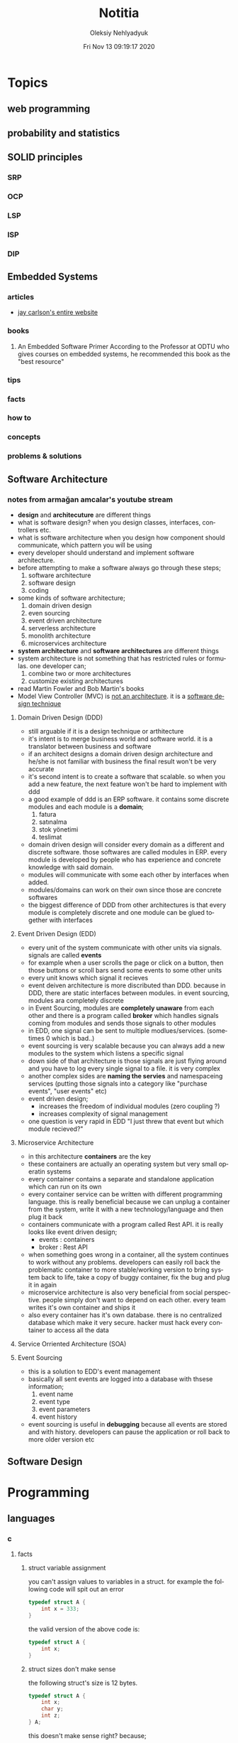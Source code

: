 #+TITLE: Notitia
#+AUTHOR: Oleksiy Nehlyadyuk
#+EMAIL: savolla@protonmail.com
#+DATE: Fri Nov 13 09:19:17 2020
#+LANGUAGE: en
#+STARTUP: overview
#+HUGO_BASE_DIR: ~/txt/blog/
#+HUGO_SECTION: en/posts

* Topics
** web programming
** probability and statistics
** SOLID principles
*** SRP
*** OCP
*** LSP
*** ISP
*** DIP
** Embedded Systems
*** articles
+ [[https://jaycarlson.net/][jay carlson's entire website]]
*** books
1. An Embedded Software Primer
   [[file:./images/screenshot-09.png]]
   According to the Professor at ODTU who gives courses on embedded systems, he recommended this book as the "best resource"

*** tips
*** facts
*** how to
*** concepts
*** problems & solutions
** Software Architecture
*** notes from armağan amcalar's youtube stream
+ *design* and *architecuture* are different things
+ what is software design?
  when you design classes, interfaces, controllers etc.
+ what is software architecture
  when you design how component should communicate, which pattern you will be using
+ every developer should understand and implement software architecture.
+ before attempting to make a software always go through these steps;
  1. software architecture
  2. software design
  3. coding
+ some kinds of software architecture;
  1. domain driven design
  2. even sourcing
  3. event driven architecture
  4. serverless architecture
  5. monolith architecture
  6. microservices architecture
+ *system architecture* and *software architectures* are different things
+ system architecture is not something that has restricted rules or formulas. one developer can;
  1. combine two or more architectures
  2. customize existing architectures
+ read Martin Fowler and Bob Martin's books
+ Model View Controller (MVC) is _not an architecture_. it is a _software design technique_
**** Domain Driven Design (DDD)
+ still arguable if it is a design technique or arthitecture
+ it's intent is to merge business world and software world. it is a translator between business and software
+ if an architect designs a domain driven design architecture and he/she is not familiar with business the final result won't be very accurate
+ it's second intent is to create a software that scalable. so when you add a new feature, the next feature won't be hard to implement with ddd
+ a good example of ddd is an ERP software. it contains some discrete modules and each module is a *domain*;
  1. fatura
  2. satınalma
  3. stok yönetimi
  4. teslimat
+ domain driven design will consider every domain as a different and discrete software. those softwares are called modules in ERP. every module is developed by people who has experience and concrete knowledge with said domain.
+ modules will communicate with some each other by interfaces when added.
+ modules/domains can work on their own since those are concrete softwares
+ the biggest difference of DDD from other architectures is that every module is completely discrete and one module can be glued together with interfaces
**** Event Driven Design (EDD)
+ every unit of the system communicate with other units via signals. signals are called *events*
+ for example when a user scrolls the page or click on a button, then those buttons or scroll bars send some events to some other units
+ every unit knows which signal it recieves
+ event deiven architecture is more discributed than DDD. because in DDD, there are static interfaces between modules. in event sourcing, modules ara completely discrete
+ in Event Sourcing, modules are *completely unaware* from each other and there is a program called *broker* which handles signals coming from modules and sends those signals to other modules
+ in EDD, one signal can be sent to multiple modlues/services. (sometimes 0 which is bad..)
+ event sourcing is very scalable because you can always add a new modules to the system which listens a specific signal
+ down side of that architecture is those signals are just flying around and you have to log every single signal to a file. it is very complex
+ another complex sides are *naming the servies* and namespaceing services (putting those signals into a category like "purchase events", "user events" etc)
+ event driven design;
  - increases the freedom of individual modules (zero coupling ?)
  - increases complexity of signal management
+ one question is very rapid in EDD "I just threw that event but which module recieved?"

**** Microservice Architecture
+ in this architecture *containers* are the key
+ these containers are actually an operating system but very small operatin systems
+ every container contains a separate and standalone application which can run on its own
+ every container service can be written with different programming language. this is really beneficial because we can unplug a container from the system, write it with a new technology/language and then plug it back
+ containers communicate with a program called Rest API. it is really looks like event driven design;
  - events : containers
  - broker : Rest API
+ when something goes wrong in a container, all the system continues to work without any problems. developers can easily roll back the problematic container to more stable/working version to bring system back to life, take a copy of buggy container, fix the bug and plug it in again
+ microservice architecture is also very beneficial from social perspective. people simply don't want to depend on each other. every team writes it's own container and ships it
+ also every container has it's own database. there is no centralized database which make it very secure. hacker must hack every container to access all the data
**** Service Orriented Architecture (SOA)
**** Event Sourcing
+ this is a solution to EDD's event management
+ basically all sent events are logged into a database with thsese information;
  1. event name
  2. event type
  3. event parameters
  4. event history
+ event sourcing is useful in *debugging* because all events are stored and with history. developers can pause the application or roll back to more older version etc
** Software Design

* Programming
** languages
*** c
**** facts
***** struct variable assignment
you can't assign values to variables in a struct. for example the following code will spit out an error
  #+begin_src c
typedef struct A {
    int x = 333;
}
  #+end_src
the valid version of the above code is:
  #+begin_src c
typedef struct A {
    int x;
}
  #+end_src
***** struct sizes don't make sense
the following struct's size is 12 bytes.
#+begin_src c
typedef struct A {
    int x;
    char y;
    int z;
} A;
#+end_src
this doesn't make sense right? because;
- int x  : 4 bytes
- char y : 1 byte
- int z  : 4 bytes
it must be 9 bytes.. but in fact, compilers make padding operations to keep the memory layout stable. for example after defining variable x which occupies 4 bytes, compiler occupies 1 byte for variable y and right after that does 3 bytes padding! now our memory layout becomes stable ($$2^n$$). then it occupies 4 more bytes for variable z which is 4 bytes. and sizeof operator returns 12

consider the following example of code, where we define one more *char* variable after y;
#+begin_src c
typedef struct A {
    int x;
    char y;
    char k; // new char
    // 2 bytes padding
    int z;
} A;
#+end_src
=sizeof()= operator returns 12 again. because this time compiler adds 2 more bytes padding right after 'k' variable. now it makes sense

**** concept
**** how to
***** define a struct
#+begin_src c
typedef struct A{
    int a;
    char c;
} A;
#+end_src
**** problems & solutions
*** perl
**** facts
+ perl's extension is *.pl*
+ perl is more useful than shell scripting because it is compatible with other shells
+ perl is very powerfull when it comes to *Regex*
+ perl is used for;
  1. linux sysasmin
  2. network programming
  3. database handling
  4. email handling
  5. web development
+ perl competes with python
+ perl is more secure than shell
+ every expression must end with a semicolon ';'

**** concepts
***** shebang
this must be on the first line of every perl script
#+begin_src perl
#!/usr/bin/perl
#+end_src
**** how to
***** run perl program
1. open up a file
   #+begin_src sh
emacs program.pl
   #+end_src
2. write some code
   #+begin_src perl
#!/usr/bin/perl
print("what's your name?");
$name = <STDIN>;
print("hello $name");
   #+end_src

*** python
**** facts
+ sınıf metodları hiç parametre almasa bile, içinde mutlaka *self* parametresi barındırmalıdır. örnek: [[sınıf oluşturmak]]
+ python'da bir sınıf oluştururken __init__ metodu kullanmak zorunda değiliz.
+ python'da kalıtım almak için sadece sınıf tanımlamasında, sınıf isminin yanına, parantez içine super classın adını yazmak yeterlidir. örnek: [[python'da inheritance]]
+ kalıtım almış bir sınıfın base sınıfınından method çağırmak için *super* keywordü kullanılır. örnek: [[base class'a ulaşmak]]
+ private değişken tanımlamak için, değişkenin başına iki kere '_' koymamız gerekir. örnek: [[private değişken oluşturmak]]
**** consepts
***** __init__
python classları için kullanılan *constructor*. diğer çoğu dilde genelde sınıfın adı kullanılır init yerine ama python'da bu şekilde. örnek: [[sınıf oluşturmak]]
***** self
C++'daki *this*'in aynısı. bunun özel bi olayı var, sınıf oluştururken kesinlikle her methodun içine parametre olarak verilmelidir. örnek : [[sınıf oluşturmak]]
***** format string
normalde print fonksiyonu içine yazdığımız string'e dışardan bir değişken eklemeye kalktığımızda, stringi ve değişkenleri + ile toplamamız vs gerekir. bunun yerine format string kullanılır. örnek: [[format string oluşturma]]
***** pipenv
kesinlikle virtualenv'den daha kullanışlı bir pakettir. bununla sanal ortam oluşturmak için [[virtual environment oluşturmak][şuna]] bak
**** builtin function
***** type()
- *işlev*: bir objenin sınıfını döndürür
- *params*: objenin kendisi
- *kullanım*: [[pt1]]
**** howto
***** bir objenin sınıfını nasıl döndürürüz | <<pt1>>
#+BEGIN_SRC python :results output
msg = "hello"
print(type(msg))
#+END_SRC

#+RESULTS:
: <class 'str'>
***** sınıf oluşturmak
#+BEGIN_SRC python :results output
class Dog:
# constructor
def __init__(self): # self must be here
    print("New Dog is created")

def bark(self):
    print("BARK!")

d = Dog() # instantiation
d.bark() # bark the dog
#+END_SRC

#+RESULTS:
: New Dog is created
: BARK!

***** class property'si oluşturma ve erişme
#+BEGIN_SRC python :results output
class Dog:
# class properties
name = ""
age = 0

# constructor
def __init__(self, dog_name):
    self.name = dog_name # set name property

d = Dog("Ares")
print(d.name)
#+END_SRC

#+RESULTS:
: Ares
***** format string oluşturma
normal print fonksiyonunun içine, tıknaktan önce bir *f* karakteri eklenir

#+BEGIN_SRC python :results output
name = "savolla"
age = 28
print(f"Hi! My name is {name} and I'm {age} years old")
#+END_SRC

#+RESULTS:
: Hi! My name is savolla and I'm 28 years old
***** python'da inheritance
#+BEGIN_SRC python :results output
class Mammal:
pass

class Human(Mammal):
pass

class Dog(Mammal):
pass
#+END_SRC

***** base class'a ulaşmak
#+BEGIN_SRC python :results output
class Mammal:
age = 12;

class Human(Mammal):
def someMethod(self):
    print(super().age)

h = Human()
h.someMethod()
#+END_SRC

#+RESULTS:
: 12
***** private değişken oluşturmak
#+BEGIN_SRC python :results output
class A:
public_var = 11
__private_var = 43

m = A()
print(m.public_var) # this will be printed
print(m.__private_var) # this won't
#+END_SRC

#+RESULTS:
: 11
: 43
***** virtual environment oluşturmak
1. önce *pipenv* paketi kurulur
#+BEGIN_SRC sh
sudo pip install pipenv
#+END_SRC
2. proje klasörü oluşturulup oraya girilir ve şu komut yazılır
#+BEGIN_SRC sh
pipenv shell
#+END_SRC
bu komuttan sonra, klasör adı ile bir ortam oluşacaktır. terminalin solunda projenin adı görünecek ve bu dizince bir Pipfile oluşacaktır. onu elleme lazım o.
3. istenen python paketleri kurulur. sanal dizinde olduğundan emin ol
#+BEGIN_SRC sh
sudo pipenv install django==3.0.1
#+END_SRC
artık ne kuruluyorsa bu klasöre kurulacak ve sistemden tamamen izole bir şekilde çalışacaktır
4. paket silme
#+BEGIN_SRC sh
sudo pipenv uninstall django==3.0.1
#+END_SRC
5. ortamdan çıkmak istersen
#+BEGIN_SRC sh
exit
#+END_SRC
***** pipenv ile requirements.txt'den dependency'leri kurmak
bazen bir projenin düzgün çalışması için *requirements.txt* dosyasıyla beraber gelir
#+BEGIN_SRC sh
pipenv install -r ./requirements.txt
#+END_SRC
***** +scrape web with python+
****** create a python environment
1. install *pypenv* for easily creating /healthy/ python environments
   #+begin_src sh
sudo pip install pipenv
   #+end_src
2. create your project directory (web-scraper in this example)
   #+begin_src sh
mkdir web-scraper && cd web-scraper
   #+end_src
3. create and start the enviroment
   #+begin_src sh
pipenv shell
   #+end_src
   after this command a new file called =Pipfile= will be created. don't mess with it yet
****** install dependencies
1. install *bs4* module for /html parsing/
   #+begin_src sh
sudo pipenv install bs4
   #+end_src
2. install *requests* for taking html code from websites
   #+begin_src sh
sudo pipenv install requests
   #+end_src
3. install *fake-useragent* to avoid captchas
   #+begin_src sh
sudo pipenv install fake-useragent
   #+end_src
****** import modules

1. create a python file and open it with your favorite text editor
   #+begin_src sh
touch web-scrapping-application.py
emacs web-scrapping-application.py
   #+end_src

2. add the following to your file
   #+begin_src python
from urllib.request import urlopen as req
from bs4 import BeautifulSoup as soup
from fake_useragent import UserAgent

   #+end_src
3. execute the file
   #+begin_src sh
python web-scrapping-application.py
   #+end_src

if you don't get any import errors, then it means that modules are installed and you're ready to go.

****** retrieve the web page

1. add the *url* of the site that your want to scrape.
    #+begin_src py
url = "https://github.com/savolla"
    #+end_src

2. get the html content from the internet. this might take a while depending on your internet connection and size of the page
   #+begin_src py
webpage = req(url)
   #+end_src

3. assign html content to a variable
   #+begin_src py
page_html = req.read()
   #+end_src

4. close the connection
   #+begin_src py
req.close()
   #+end_src

5. make the html code manageble
   #+begin_src py
page_html = soup(page_html, "html.parser")
   #+end_src

****** extract content from html
1. go to your browser and find the section you want to scrape
2. right click on this section and select "inspect element"
3. find the elements you want to scrape. (div, span, a..)
4. crop your html content

   #+begin_src python
container = page_html.find_all("div", {"class":"div-class-name"})
   #+end_src
   container is a list of divs now. every element in this list is a class of =div-class-name=

5. check how many items container have
***** delete the elements from a list
#+begin_src python :results output
x = [1,2,3,4]
x.remove(x[0]) # remove the first element
print(x)
#+end_src

#+RESULTS:
: [2, 3, 4]

***** change list elements
this example changes all 2's to 0
#+begin_src python
a=[1,2,1,2,1,2]
a = [0 if x==2 else x for x in a]
#+end_src
***** convert list to string
=WARNING= list items must be type of string
#+begin_src python
x = ['h', 'e', 'l', 'l', 'o']
x = ''.join(x)
#+end_src

**** problems & solutions
**** modules
***** matplotlib
****** facts
+ matplotlib, veri grafiği çizdirme kütüphanesidir
+
****** concept
******* subplot()
+ birden fazla grafiği aynı anda çizdirmek için kullanılan bir matplotlib methodudur. örnek için [[birden fazla grafiği üst üste çizdirme][şuna]] ve [[birden fazla grafiği yan yana çizdirme][şuna]] bak
+ örnek kullanım: subplot(1,2,1)

****** howto
******* basit bir grafik oluşturma
#+BEGIN_SRC python :results graphics
from matplotlib import pyplot as plt
import numpy as np

x = np.linspace(0,5,50)       # 0'dan başla, 5er 5er 50'ye kadar giden bir dizi oluştur
y = x ** 2                    # x dizisininin karesini al ve y'ye ata
plt.plot(x,y)                 # grafiği oluştur
plt.title("squares")          # grafik başlığı
plt.xlabel("x ekseni")        # x eksenine başlık ata
plt.ylabel("y ekseni")        # y eksenine başlık ata
plt.show()                    # grafiği göster
#+END_SRC

******* birden fazla grafiği üst üste çizdirme
+ üst üste çizdirmek için, iki grafiğin subplot fonksiyonundaki son parametrelerin aynı olması gerekir
#+BEGIN_SRC python
from matplotlib import pyplot as plt
import numpy as np

# first graphic
x1 = np.array([1,2,3,4,5,6,7,8])
y1 = np.array([8,7,6,5,4,3,2,1])
plt.subplot(1,1,1)
plt.plot(x1, y1, 'r')

# second graphic
x2 = np.array([1,2,3,4,5,6,7,8])
y2 = np.array([1,2,3,4,5,6,7,8])
plt.subplot(1,1,1)
plt.plot(x2, y2, 'b')

plt.show()
#+END_SRC

******* birden fazla grafiği yan yana çizdirme
#+BEGIN_SRC python
from matplotlib import pyplot as plt
import numpy as np

# first graphic
x1 = np.array([1,2,3,4,5,6,7,8])
y1 = np.array([8,7,6,5,4,3,2,1])
plt.subplot(1,2,1)                  # son parametreye dikkat
plt.plot(x1, y1, 'r')

# second graphic
x2 = np.array([1,2,3,4,5,6,7,8])
y2 = np.array([1,2,3,4,5,6,7,8])
plt.subplot(1,2,2)                  # son parametreye dikkat
plt.plot(x2, y2, 'b')

plt.show()
#+END_SRC

****** problems & solutions
******* Tkinter hatası alınıyorsan şunu dene
#+BEGIN_SRC sh
xrdb -load /dev/null
xrdb -query
#+END_SRC

***** seaborn
****** facts
****** concept
****** howto
****** problems & solutions
***** pandas
****** facts
****** concept
****** howto
****** problems & solutions
***** sklearn
****** facts
****** concept
****** howto
****** problems & solutions
***** bs4
used for parsing html text. widely used in *web scrapping*
****** facts
****** concept
****** how to
******* navigate the html tree
you can zoom into html content by using *dot* operator in bs4
#+begin_src python
page_html.title # get title
page_html.body.p # get the first p element in body
page_html.body.find_all("p") # find all p elements inside body
page_html.body.find_all(attrs={"itemprop":"description"})[0].text # you just need this
#+end_src
****** problems & solutions
***** selenium
****** methods
#+begin_src python
driver.get("https://savolla.github.io")     # open up a page
driver.title                                # get page title
driver.close()                              # close the driver
#+end_src
****** how to
******* install
1. create a python environment

   #+begin_src sh
sudo pip install pipenv
mkdir project
cd project
pipenv shell
   #+end_src

2. install selenium

   #+begin_src sh
sudo pipenv install selenium
   #+end_src

3. install *chromium*. this package comes with *chromedriver* which we will need
   #+begin_src sh
pacman -S chromium
   #+end_src
******* run webdriver
#+begin_src python
from selenium import webdriver
driver = webdriver.Chrome()
driver.get("https://savolla.github.io") # open up a page
driver.close() # close the driver
#+end_src
******* search google
#+begin_src python
from selenium import webdriver
from selenium.webdriver.common.keys import Keys

driver = webdriver.Chrome()
driver.get("https://google.com")
search_bar = driver.find_element_by_name("q") # you can search by other things as well
search_bar.send_keys("Kurotogake bandcamp")
search_bar.send_keys(Keys.RETURN)
#+end_src
******* get page source
this is usefull when websited block automatic http requests.
#+begin_src python
from selenium import webdriver
from selenium.webdriver.common.keys import Keys

driver = webdriver.Chrome()
driver.get("https://github.com/savolla")
page_html = driver.page_source  # now you have all the html content in page_html
#+end_src
******* find elements in html
#+begin_src python
from selenium.webdriver.common.by import By

#+end_src

*** bash
*** javascript
**** concepts
***** JSON
+ javascript object notation
+ data representation format
+ used in *config* files
+ supported types;
  1. strings: "hello world", "savolla"
  2. numbers: 10, 1.5, -30
  3. boolean: true, false
  4. null: null
  5. arrays: [1,2,3], ["Hello", "world"]
  6. objects: {"key":"value"}, {"age":30}
+ everything in json is _valid javascript code_
**** tips
**** facts
**** how to
***** create a json file
this is actually an _array_ in javascript. this is why it starts with '[]'
#+begin_src js
[
    {
        "name":"software engineering",
        "delay": 2,
        "book":
        [
            {"name" : "codecomplete2"},
            {"name" : "codecomplete2"},
            {"name" : "codecomplete2"},
            {"name" : "codecomplete2"},
            {"name" : "codecomplete2"}
        ]
]
#+end_src
***** display json contents in html
1. paste the json string inside script tag and make it a string by surroud it with `
2. use =JSON.parse= method to make JSON parsable with indexes

#+begin_src html
<html>
  <head>
    <meta charset="UTF-8"/>
    <title>MultiTasker</title>
  </head>
  <body>
    <script type="text/javascript">
      let topics =
        `[
                {
                    "name":"software engineering",
                    "delay": 2,
                    "book":
                    [
                        {"name" : "codecomplete2"},
                        {"name" : "Applying UML"},
                        {"name" : "clean code"},
                        {"name" : "clean coder"},
                        {"name" : "solid principles"}
                    ]
                }
        ]`
        console.log( JSON.parse(topics)[0].book)
    </script>
  </body>
</html>
#+end_src
**** problems & solutions
*** vhdl
**** facts
+ HDL : Hardware Descriptive Language
+ found in 1981
+ IEEE standard
+ initially created for ASIC synthesis

*** verilog
**** facts
+ found in 1985
+ IEEE standar
+
**** how to
***** create a basic module

#+BEGIN_SRC verilog
module And(x, y, out);
input x, y;
output out;
assign out = x & y;
endmodule
#+END_SRC

***** work with array of inputs and outputs

#+BEGIN_SRC verilog
module And(x, y, out);
input [15:0] x, y; // [15:0] is the syntax of 16-bit arrays
output [15:0] out;
assign out = x & y;
endmodule
#+END_SRC

***** [X] for loop in verilog

#+BEGIN_SRC verilog
integer k;                                // you have to define integer k outside
for (k = 0; k <= 15; k=k+1) begin         // note that k++ does not work in verilog
Xor tmp(x[k], y[k], out[k]);
end
#+END_SRC

*** c#
**** frameworks
***** .Net Core
****** concepts
******* methods
******** Startup.cs/ConfigureServices
+ sets some initial configurations for the project. web app will read and run this method first
+ the following line will be there by default to make MVC work

#+BEGIN_SRC cpp
services.AddCountrollersWithViews();
#+END_SRC

******** Startup.cs/Configure
+ this determines if web app should run in development mode or product mode
+ under this method, developers can add a special setting that makes site routing according to Controllers;

#+BEGIN_SRC cpp
endpoints.MapDefaultControllerRoute();
#+END_SRC

****** how to
******* use getter and setter methods
in C# there is no need to write long *get* and *set* functions like in C++. you simply put those inside property
#+BEGIN_SRC cpp
public class Joke
{
    public int Id {get; set;}
    public string joke_question {get; set;}
    public string joke_answer {get; set;}
}
#+END_SRC
******* create a simple website with .NET Core MVC
this tutorial will create a website with a database. also this will be only applicable on *windows* platform and *visual studio 2019*
******** project creation
1. open up visual studio and press *create a new project*
2. select *ASP .NET Core Web Application*
3. Name your Project
4. select *Web Application (Model-View-Controller)* and change the *authentication* to *Individual User Accounts*
5. .Net Core will generate lots of code for us. so we don't need to do everything from scratch
6. run the project. let visual studio download whatever it needs to download. the first run will take some time btw
******** folders and MVC
+ three directories are so important in *solution explorer*;
1. *Model* : where classes are defined. for example a shopping website has Customer, Shipping classes in Model directory
2. *View* : displays the data to the user. this folder contains different kinds of files called *razor pages*
    - razor pages
    + are combinations of *html* and *c#*.
    + file extension of the razor page is *.cshtml*
3. *Controller* : controls _when_ pages appear. what data should they show to the user
******** create first page
here we will use *Model* and *View* to create first page
1. right click on *Model/Add/Class*
2. select *Class* from popup menu and name your class (Joke.cs) and press *Add*
3. create some properties if you like. see [[shortcuts]] for visual studio (optinal)
4. you _must create_ an *empty constructor* of the class. because  it will be used by other classes. because of visual studio generated lots of code for us, we actually don't know exactly what those codes are (yet)
5. unfold *Data* directory from solution explorer (will be used later)
6. right click on *Controller/Add/Controller*
7. select *MVC Controller with Views, using Entity Framework* from popup
8. from popup menu, on *Model* section, select the _name of the class you just created_ in Model directory (Joke Class)
9. for *Data Context Class*, press _plus button_ (or add)
10. look at the solution explorer's *Data* section. in textbox, delete the highlighted part and write what you see under Data directory (ApplicationDbContext in my case)
11. tick everyhting below (3 of things need to be ticked)
12. click *create*. this might take some time. after this step, several new directories will be created in our solution (you need internet connection for this to work)
******** database migration
our pages will not be *dynamic* if we don't create a database. Here are steps for database creation;

1. check if a file starts with *0000000* is created under *Data/Migrations* directory. this contains some database informations.
2. go to *Tools/NuGet Package Manager/Package Manager Console* to open package manager. wait for initialization
3. enter the command:
#+BEGIN_SRC sh
add-migration "first-database-migration"
#+END_SRC
after this command, a c# file will be created under *Data/Migrations*. This is a code that creates a database table (Joke Table) see [[ORM]]
4. finally enter this command in package manager console to create a new database inside SQL server
#+BEGIN_SRC sh
update-database
#+END_SRC

now go and check the tables of our newly created database if you want by clicking *View/SQL Server Object Explorer* (optional). now we have a website with database connected

******** add our controller to the front page
go to *Views/Shared/_Layout.cshtml* and copy one of the *nav-bar* classes and change it to
#+BEGIN_SRC html
asp-controller="Jokes" <!-- out controller's name -->
asp-action="Index" <!-- front page of our Joke controller -->
#+END_SRC
this will add *Jokes view* to the front page.
******** add search bar feature I

1. go to *_Layout.cshtml* and copy another *nav-bar* element and start modifying it;
#+BEGIN_SRC html
asp-controller="Jokes" <!-- out controller's name -->
asp-action="ShowSearchForm" <!-- this will be our search bar -->
<a>Search</a> <!-- change link to more reasonable name -->
#+END_SRC

*ShowSearchForm* doesn't exist yet. So we need to define it in *Jokes Controller*. if you try to access this link, it will give "page not found" error

2. go to *Controllers/JokesController.cs* and copy the first *Task* method and start modifying it
#+BEGIN_SRC c++
public async Task<IActionResult> ShowSearchForm() { // we changed Index to ShowSearchForm
    return View(); // we deleted everything inside the paranthesis
}
#+END_SRC

3. right click on *ShowSearchForm* in the code and click *Add View*. select *Razor View* instead of empty one
(we could create a view called *ShowSearchForm* under *View* folder but we choose the shorter way)

4. on the popup menu;
- leave the View Name as is
- Template : create
- Model Class : Joke
- options:
    [x] partial view
    [x] reference script

this *will not* create a search bar. we will modify this code to make a search bar now

******** add search bar feature II

1. open *View/Jokes/ShowSearchForm.cshtml*

2. since do not *modify* or *create* Jokes Model, we delete this line;
#+BEGIN_SRC html
@model JokesWebsite.Models.Joke
#+END_SRC

3. there is a line at the bottom for Joke validation. it's basically check if user inputs a joke in correct format. delete this line as well
#+BEGIN_SRC html
@section Scripts {
@{await Html.RenderPartialAsync("__ValidationScriptPartial");}
}
#+END_SRC

4. finaly convert the code into this:
#+BEGIN_SRC html
<h4>Search for a Joke</h4>
<hr />
<div class="row">
    <div class="col-md-4">
        <form asp-action="ShowSearchResults"> <!-- where we want to go after submition -->
            <div class="form-group">
                <label for="SearchPhrase" class="control-label"></label>
                <input name="SearchPhrase" class="form-control" />          <!-- SearchPhrase will be a parameter -->
            </div>

            <div class="form-group">
                <input type="submit" value="Search" class="btn btn-primary" />
            </div>
        </form>
    </div>
</div>
<div>
    <a asp-action="Index">Back to List</a>
</div>
#+END_SRC

5. *SearchPhrase* will go to our Joke Controller's *ShowSearchResults* method as a parameter. Go to *Controllers/JokeController.sh*
#+BEGIN_SRC cpp
// GET: Jokes/ShowSearchResults
public async Task<IActionResult> ShowSearchResults(string SearchPhrase)  // SearchPhrase is coming from ShowSearchForm
{
    return View("Index", await _context.Joke.Where( j => j.JokeQuestion.Contains
                (SearchPhrase)).ToListAsync());
}
#+END_SRC

this code snippet uses a lambda function inside the return statement

now we have a section with search

******** show joke owner
:LEFT_HERE:
******** hide the joke answer
******** limit "create" for logged users
**** how to
*** java
**** concepts
***** nested classes
- java allows you to define a class into another class. they called nested classes
****** inner class
- inner class _have access_ to outer class members
- inner class' main function _cannot be static_

  #+begin_src java
  public class OuterClass {
      int a = 3;
      public class InnerClass {
          int b = a; // can use outer class' members
      }
  }
  #+end_src

****** inner static class
- inner static classes _don't have access_ to outer class members

  #+begin_src java
  public class OuterClass {
      int a = 3;
      public static class InnerClass {
          int b = a; // this is not allowed
      }
  }
  #+end_src
***** Maven, Gradle and Ant
they are three build tools for java
***** swing
+ this is a library for GUI development in java.
+ it is really *outdated* but it teaches the basics
**** tips
+ if you don't know the name of the exception while making try catch methods, you can always make the program spit this error and then get the name from the error log
+ all SQL queries must be used in try-catch blocks. because query result may not be return something
+ if you see "Must be Caught" errors then this statment must be used in try-catch blocks
+ when working with databases, whatch out those varchar[25] varaibles. java gets those variables as *string* so strings are not limited to 25. always check the length before storing varchar elements from java to database.
+ when adding values to database, use =execute= method. when getting some value from database use =executeQuery=. the "executeQuery" method will return a =Resultset= object. catch it
+ when querying a database, give the full path to tables. like =databas_ename.table_name=. this is important. mysql might allow this kind of notation since it is a full blown database application. JDBC is not that clever
**** facts
+ non-static class members can't be used with *this* keyword

  #+begin_src java
public class A {
    public static int x;
    public static assign() {
        this.x = 111; // spits out error
    }
}
  #+end_src

  correct code: remove *this*
  #+begin_src java
public class A {
    public static int x;
    public static assign() {
        x = 111; // works fine
    }
}
  #+end_src
+ in java, you can't include more than one package
  #+begin_src java
package path.to.package1;
package path.to.package2; // second one is not allowed
  #+end_src

**** how to
***** use linked lists
****** create item
#+begin_src java
import java.util.List;
import java.util.ArrayList;
import java.util.Collections;

public class JavaLinkedListApp {
    public static void main(String[] args) {
        List<String> x = new ArrayList<String>();
        x.add("item 1");
        x.add("item 2");
        x.add("item 3");
        x.add("item 4");
        System.out.println("Liste: " + x);
    }
}
#+end_src
****** set/change items
use =set= method to do this
#+begin_src java
import java.util.List;
import java.util.ArrayList;
import java.util.Collections;

public class JavaLinkedListApp {
    public static void main(String[] args) {
        List<String> x = new ArrayList<String>();
        x.add("item 1");
        x.set(1,"ITEM 1"); // set method
        System.out.println("Liste: " + x);
    }
}
#+end_src
****** remove an item
use =remove= method to do this
#+begin_src java
import java.util.List;
import java.util.ArrayList;
import java.util.Collections;

public class JavaLinkedListApp {
    public static void main(String[] args) {
        List<String> x = new ArrayList<String>();
        x.add("item 1");
        x.add("item 2");
        x.remove(0);
        x.remove(1);
        System.out.println("Liste: " + x);
    }
}
#+end_src
****** sort items
use =Collections.sort()= sorts *alphabetically*
#+begin_src java
import java.util.List;
import java.util.ArrayList;
import java.util.Collections;

public class JavaLinkedListApp {
    public static void main(String[] args) {
        List<String> x = new ArrayList<String>();
        x.add("item 1");
        x.add("item 2");
        x.add("item 3");
        x.add("item 4");
        Collections.sort(x);
        System.out.println("Liste: " + x);
    }
}
#+end_src

****** reverse sort items
use =Collections.reverse()= sorts *alphabetically*
#+begin_src java
import java.util.List;
import java.util.ArrayList;
import java.util.Collections;

public class JavaLinkedListApp {
    public static void main(String[] args) {
        List<String> x = new ArrayList<String>();
        x.add("item 1");
        x.add("item 2");
        x.add("item 3");
        x.add("item 4");
        Collections.reverse(x);
        System.out.println("Liste: " + x);
    }
}
#+end_src
***** handle errors
#+begin_src java
public static int takeNumberData() {
    Scanner input = new Scanner(System.in);
    String data;
    int number;
    data = input.next();
    try {
        number = Integer.parseInt(data);
    } catch (NumberFormatException e) {
        System.out.println("this is not a number!");
        return -1;
    }
    return number;
}
#+end_src
***** create a swing application
1. open up *netbeans*
2. create new project
3. select; Ant -> Java Application
4. name your project
5. untick "create main class"
6. wait for project creation
7. right click on your project;
   New -> JFrame Form
8. name your form
9. a new frame with controls will be open
***** create a blank GUI window
we use JFrame class from swing library to do this
#+begin_src java
import javax.swing.JFrame;

public class GUI {
    public GUI() {
        JFrame frame = new JFrame();
    }

    public static void main(String[] args) {
        new GUI();
    }
}
#+end_src
***** use database in java
***** type cast in java
#+begin_src java
int number = 11;
String text = (String)number;
#+end_src
***** iterate java list/array
+ the traditional =arr[0]= notation doesn't work in java
#+begin_src java
ArrayList<int> x = new ArrayList<int>();
x.add(1);
x.add(2);

x.get(0); // 0th index
#+end_src
**** problems & solutions
*** sql
**** concepts
**** tips
**** facts
**** how to
***** write search query
#+begin_src sql
SELECT #column1, #column2 FROM #tablename WHERE #columnN = #search_keyword;
SELECT * FROM #tablename WHERE #column_N = #search_keyword;
SELECT * FROM #tablename WHERE #column_N LIKE #search_keyword;
#+end_src
***** delete values from table
#+begin_src sql
DELETE FROM #table_name WHERE #column_name = #value
#+end_src
**** problems & solutions

** databases
*** mysql
**** facts
**** concepts
**** how to
***** enter date format
+ in mysql you enter date like this =2020-03-20=
***** change the type of a column
#+begin_src sql
ALTER TABLE $tabl_name MODIFY COLUMN $colmn_name $your_type;
#+end_src
+ if you are working from mysql's GUI, then you can TAB complete type name
***** insert values
#+begin_src sql
--                                                                                                       values to add
--            table name                                                                           .---------------------------.
--             /                                                                                  /         |          |        \
insert into Personel (PersonelName, PersonelSurname, PersonelSalary, PersonelBirthday) values ("Ahmet", "Albayrak", "2000", "1990-05-06");
--                          \               |                |             /
--                           '--------------------------------------------'
--                                            column names
#+end_src
**** problems & solutions
*** mongodb

* Tools
** text editors
*** emacs
**** General
***** facts
***** concept / term
***** tutorials / howto
***** problems and solutions
**** Org Mode
***** facts
+ *radio link*'ler tez ve referans dökümanları yazımında çok etkilidir | [[radio link]]
***** concept / term
****** radio link
mesela metin içinde *newton* geçen her yere wikipedia linkini eklemek istiyorsun, o zaman bunu kullanırsın. kullanıcı nerede newton görse, artık tıklanabilir bir link görür. [[radio link oluşturma][örnek]]
***** tutorial / howto
****** döküman içi hızlı arama
1. Emacs için : =C-c C-j=
Doom için : =SPC m .=
2. aranmak istenen şeyi yaz
3. =Enter=
****** radio link oluşturma
1. sayfanın herhangi bir yerine <<<>>> içine kelimeyi yaz

[[radio link]] nedir?

****** external sitelere link oluşturma?
1. use [[][]] structure
2. enter *url* in first bracket
3. enter *alias* in second bracket
****** show only headers on startup
add =#+STARTUP: overview= to the beginning of the file
****** add footnotes to the bottom
1. create a heading in org mode
2. add [fn::footnote content] after the heading. for example;
******* Heading [fn::footnote content]

****** convert org file to html from outside emacs
1. you need to open emacs as a daemon to make this work
   #+begin_src sh
   emacs --daemon
   #+end_src
2. use *emacsclient -e* command to use emacs comands outside emacs.
   #+begin_src sh
   emacsclient -e "(progn (find-file \"~/txt/notitia.org\") (org-html-export-to-html) (kill-buffer))"
   #+end_src
you can also use every other command this way.
****** enable line numbers in source blocks
+ this will export with line numbers starting from 1
#+begin_src python -n
while True:
    print("*****")
    print("Emacs is LOVE")
    print("*****")
#+end_src

+ line numbers will start from 20
#+begin_src python -n 20
while True:
    print("*****")
    print("Emacs is LOVE")
    print("*****")
#+end_src

***** problems and solutions
*** doom
**** tips
+ great modules to use:
1. *pass* for password storing
2. *irc*
3. *org-roam* better note taking
4. *magit* awesome git tool
5. *deft* browse the notes
**** how to
***** create new keybinding for whichkey?
#+BEGIN_SRC elisp
(map! :leader :desc "toggle undo tree" "- c u" #'undo-tree-visualize )
#+END_SRC
***** do password management with pass
1. install pass on the system
#+BEGIN_SRC sh
sudo pacman -S pass
#+END_SRC
2. uncomment *:tools pass* in [[~/.doom.d/init.el][init.el]]
3. synchronize the doom
#+BEGIN_SRC sh
~/.doom.d/bin/doom sync
#+END_SRC
4. generate [[gpg]]
#+BEGIN_SRC sh
gpg --full-gen-key
#+END_SRC
5. generate your password directory
use email address that you entered while [[generate a gpg key][generating]] the gpg.
#+BEGIN_SRC sh
pass init $GPG_EMAIL
#+END_SRC
6. git integration for your passwords
this is a cool feature. you never loose your passwords even if you delete it!
#+BEGIN_SRC sh
pass git init
#+END_SRC
7. now fire up *doom*
8. open pass
SPC : pass
***** fast commit!
=SPC g g S c c "commit desc" C-c C-c q=
***** see the value of a variable?
1. =SPC ;=
2. type the variable name
3. =RET=
***** disable line wrapping
=SPC w t=
***** search usage of a function online
1. cursor over the *function*
2. =SPC s O=
3. =github RET=
4. add the extension of your programming language at the end of the promt;
example: /org-beamer-theme extension:el/
5. =RET=
***** convert org file to html on command line
1. start emacs daemon
   #+begin_src sh
   emacs --daemon
   #+end_src
***** how to block with doom
read [[https://ox-hugo.scripter.co/][this]]

***** add and delete projects in treemacs
****** I. way
this way will only affect the current workspace
=C-c C-p a=               add project to treemacs
=C-c C-p d=               remove project from treemacs
****** II. way
this will globally add your projects
1. =SPC :=
2. =treemacs-edit-workspaces=
3. add your project under *Default* like this;
   #+begin_src org
   ,** YOUR_PROJECT_NAME
        - path :: PATH_TO_PROJECT
   #+end_src
4. finish editing by doing =treemacs-finish-edit=

***** effective coding with doom emacs :tools:doom:emacs:programming:howto:
:PROPERTIES:
:EXPORT_FILE_NAME: programming-in-doom-emacs
:EXPORT_TITLE: programming in doom emacs
:HUGO_BASE_DIR: ~/txt/blog/
:HUGO_SECTION: en/posts
:EXPORT_AUTHOR: savolla
:END:
This is how I use [[https://github.com/hlissner/doom-emacs][doom emacs]] for daily coding. Doom and it's packages are working together to make developer's life easy. Here I made a complete list for you guys. This is a *step by step* guide to do coding on doom emacs. By the way when I say things like =C-c C-p= it means =CTRL + c + p=
****** before we start
to make things work enable *specified* modules in your *init* file
1. do =SPC f p= and select *init.el*
2. enable(uncomment) the following modules;
   - magit
   - treemacs
   - lookup
3. reload doom by doing =SPC h r r=
****** cloning projects
1. =SPC g C= to run magit clone
2. press =u= to specify repo url
3. paste your url with =Ctrl Shift v= (for linux)
4. specify the path for the repo
5. press =y= to make *origin* default branch
6. wait until the cloning is finished
7. press =q= to quit
****** adding projects
1. =SPC o p= to open *treemacs*
2. =C-c C-p a=
3. specify the *path* for your porject
4. now you see your project directory appeared in your *treemacs* menu
****** navigate files
1. =SPC SPC= brings menu with *all files* under your project root
2. type any keyword you want
you don't have to type entire file name. menu items will be reduced once you type some characters.
****** find symbols (method, variable, objects)
1. press =SPC /=
2. type your keyword or /function/, /variable/, /class/ or /struct/ names.
3. once you enter the keyword, doom will jump to that file instantly
4. =C-o= to go *back*
5. =C-i= to go *forward*
****** recent files
if you work on other things other than your project, for example editin some config files while coding etc, then you probably type the *file path* every single time to navigate to that config file. doom solves it with
1. =SPC f r= brings a menu or recently visited files
2. find and navigate
3. =C-o= to go *back*
4. =C-i= to go *forward*
****** lookup code
sometimes we can't find a good documentation on a method/module when coding. the best way to understand something is to looking at examples
1. navigate your cursor on method, module you want to understand
2. do =SCP s o=
3. choose *Github*
4. before hitting =RET= you can optionally specify the following items for more accurate results;
   - filename:
   - path:
   - extension:
here is an example for searching *printf* on github
#+begin_quote
printf extension:.c filename:main.c path:src
#+end_quote
****** find and replace projectwise
you can change a variable or method name projectwise. this is usefull in *code refactoring*. here is how to do that in doom;
1. =SPC /=
2. enter the *symbol name*. "emacs" in this example
3. =C-c C-e=
4. =:%s/emacs/doom/g=
5. =RET=
6. =Z Z=
there must be an easier way..

**** cheat sheet

=SPC - t t=                                 toggle tabs
=SPC - t l=                                 list tabs
=SPC - t n=                                 next tab
=SPC - t p=                                 previous tab
=SPC - t o=                                 create new tab
=SPC - t k=                                 kill tab

=SPC - c t=                                 open tagbar
=SPC - c g=                                 run gdb
=SPC - c u=                                 open undo tree
=SPC t z=                                   toggle zen mode
=SPC /=                                     ag
=SPC f r=                                   fast navigate recent files
=SPC g g S c c "msg" C-c C-c q=             fast commit
=SPC / foo C-c C-e :%s/foo/bar/g RET Z Z=   find foo and replace with bar in project
=SPC X t=                                   enter a new todo
=SPC w t=                                   disable line wrapping

=SPC n r t a=                               add roam tag
=SPC n r t d=                               delete roam tag
=SPC n r G=                                 start [[http://localhost:8080][graph server]]
=SPC SPC=                                   find file in project tree

=C-c C-p a=                                 add project to treemacs
=C-c C-p d=                                 remove project from treemacs

=SPC s f=                                   locate file in system

**** problems & solutions
***** with-editor.elc failed to provide feature ‘with-editor’
#+begin_src sh
rm -rf ~/.emacs.d/.local/straight/build*/with-editor && doom sync
#+end_src
***** omnisharp sever is not installed
1. =SPC :=
2. =omnisharp-install-server=
3. =RET=

*** vim
**** blog
***** less known vim tricks :vim:howto:tools:
:PROPERTIES:
:EXPORT_FILE_NAME: less-known-vim-tricks
:HUGO_BASE_DIR: ~/txt/blog/
:HUGO_SECTION: en/posts
:EXPORT_AUTHOR: savolla
:END:
****** ourput redirection
+ you can redirect outputs of a *shell command* in vim
  1. press =ESC=
  2. =:r !ls -la=
  3. =RET=
****** whitespace removal
+ remove all *trailing whitespaces*. you can also make the following a *permanent macro*
  1. press =ESC=
  2. =:%s/\s\+$//e=
  3. =RET=
****** time travel
+ show the file 10 mins *ago*
  1. press =ESC=
  2. =:earlier 10m=
  3. =RET=
+ show the file *after* 10 mins
  1. press =ESC=
  2. =:later 10m=
  3. =RET=
**** code blocks
+ essential vimrc
#+BEGIN_SRC sh
set tabstop=4
set shiftwidth=4
set expandtab
syntax on
inoremap jk <Esc>
#+END_SRC
**** how to
***** permanent macros in vim :vim:howto:tools:
:PROPERTIES:
:EXPORT_FILE_NAME: permanent-macros-in-vim
:HUGO_BASE_DIR: ~/txt/blog/
:HUGO_SECTION: en/posts
:EXPORT_AUTHOR: savolla
:END:
this is a short *step by step* tutorial to save your *vim macro* and use it everytime
1. fire up *vim*
2. do =q a=
3. create your macro
4. press =q= to finish
5. exit vim =:q!=
6. =vim ~/.vimrc=
7. type =let @q = ''=
8. put your cursor on *first single quote*
9. do =" a p=
10. macro should be pasted inside single quotes like:
#+begin_src sh
let @q = 'your_macro_content'
#+end_src
11. save and exit =ESC :wq=
12. fire up *vim* again
13. do =@ q=
now you should have your macro saved. after this moment everytime you open a vim session, this macro will be read from =.vimrc= and you will able to use it.
***** redirect command output into vim session
1. press =ESC=
2. =:r !ls -la=
3. =RET=
***** remove all trailing whitespaces
1. press =ESC=
2. =:%s/\s\+$//e=
3. =RET=
***** time travel
+ show the file 10 mins *ago*
  1. press =ESC=
  2. =:earlier 10m=
  3. =RET=
+ show the file *after* 10 mins
  1. press =ESC=
  2. =:later 10m=
  3. =RET=

*** spacevim
**** tutorials / howto
***** how to installation
1. install dependencies
#+BEGIN_SRC sh
sudo pacman -S neovim
sudo pacman -S clang
sudo pip install --user pynvim
sudo pip3 install --user pynvim
#+END_SRC
2. download and install
#+BEGIN_SRC sh
curl -sLf https://spacevim.org/install.sh | bash
#+END_SRC
3. open nvim and type *VimProcInstall*
#+BEGIN_SRC sh
nvim
:VimProcInstall
#+END_SRC
4. restart nvim. it will download all the plugins

***** essential keys
1. <F3> opens *file manager*
2. <F2> opens *Tagbar*
3. \ is the leader in spacevim
***** open configuration
SPC f v d
*** visual studio
**** shortcuts
1. create a class property by doing:
=prop TAB TAB=
2. constructor
=ctor TAB TAB=

** programming tools
*** make
**** one Makefile for everything :tools:make:programming:
:PROPERTIES:
:EXPORT_FILE_NAME: one-makefile-for-everything
:HUGO_BASE_DIR: ~/txt/blog/
:HUGO_SECTION: en/posts
:EXPORT_AUTHOR: savolla
:END:
here! you found it! this is one single Makefile that fits all projects with this file structure:

#+begin_src txt
project /
├── include
├── build
├── lib
├── obj
├── src
├── test
├── main.c
└── Makefile
#+end_src

#+BEGIN_SRC makefile
TARGET_EXEC ?= a.out

BUILD_DIR ?= ./build
SRC_DIRS ?= ./src

SRCS := $(shell find $(SRC_DIRS) -name *.cpp -or -name *.c -or -name *.s)
OBJS := $(SRCS:%=$(BUILD_DIR)/%.o)
DEPS := $(OBJS:.o=.d)

INC_DIRS := $(shell find $(SRC_DIRS) -type d)
INC_FLAGS := $(addprefix -I,$(INC_DIRS))

CPPFLAGS ?= $(INC_FLAGS) -MMD -MP

$(BUILD_DIR)/$(TARGET_EXEC): $(OBJS)
$(CC) $(OBJS) -o $@ $(LDFLAGS)

# assembly
$(BUILD_DIR)/%.s.o: %.s
$(MKDIR_P) $(dir $@)
$(AS) $(ASFLAGS) -c $< -o $@

# c source
$(BUILD_DIR)/%.c.o: %.c
$(MKDIR_P) $(dir $@)
$(CC) $(CPPFLAGS) $(CFLAGS) -c $< -o $@

# c++ source
$(BUILD_DIR)/%.cpp.o: %.cpp
$(MKDIR_P) $(dir $@)
$(CXX) $(CPPFLAGS) $(CXXFLAGS) -c $< -o $@


.PHONY: clean

clean:
$(RM) -r $(BUILD_DIR)

-include $(DEPS)

MKDIR_P ?= mkdir -p
#+END_SRC
*** microsoft SQL Server
**** how to
***** create more than one primary keys in a table
this technique is called *clustered primary key*
#+begin_src sql
CREATE TABLE [dbo].[StudentCourse]
(
    [StudentId] INT NOT NULL,
    [CourseId] INT NOT NULL,
    PRIMARY KEY CLUSTERED ("StudentId","CourseId"),
    CONSTRAINT [FK_StudentCourse_Course] FOREIGN KEY ([CourseId]) REFERENCES [Course]([CourseId]),
    CONSTRAINT [FK_StudentCourse_Student] FOREIGN KEY ([StudentId]) REFERENCES [Student]([StudentId])
)
#+end_src

*** github
**** how to
***** search code in Github :howto:tools:git:
:PROPERTIES:
:EXPORT_FILE_NAME: search-code-in-github
:HUGO_BASE_DIR: ~/txt/blog/
:HUGO_SECTION: en/posts
:EXPORT_AUTHOR: savolla
:END:
1. for example I'm searching for "setq" keyword which exists in ".doom.d" directory, file is called "config.el" and is written in "Emacs Lisp" language
2. go to [[https://www.github.com/search][github search]]
3. search for the following string
   #+begin_src txt
setq extension:el path:.doom.d filename:config.el language:"Emacs Lisp" extension:.el
   #+end_src
*** hugo
this is a static website generator
**** what is
+ draft: this is a parameter which determines the post state. if draft is =true= then the post will not be shown to users

**** how to
***** get started
1. install first
   #+begin_src sh
   sudo pacman -S hugo
   #+end_src
2. create a new site directory
   #+begin_src sh
   hugo new site $YOUR_SITE_NAME
   #+end_src
3. download a theme from [[https://themes.gohugo.io/][here]].
   #+begin_src sh
   cd $YOUR_SITE_NAME
   git clone https://github.com/vaga/hugo-theme-m10c.git themes/m10c
   #+end_src
4. start the server to run your site
   #+begin_src sh
   cd $YOUR_SITE_NAME
   hugo server
   #+end_src
   find the localhost address and port in the output and open this url in browser. this port number is usualy *1313*
5. open in browser
   #+begin_src sh
   $YOUR_BROSWER http://localholt:$PORT_NUMBER
   #+end_src
***** embed your telegram account
1. fire up your *telegram*
2. go to *settings*
3. click on your *username* (it has '@' at the beginning)
4. at the bottom of the menu, you will see a link like;
   #+begin_quote
https://t.me/YOUR_USERNAME
   #+end_quote
5. take this link and add to your website by following your theme's *social settings*

**** examples
***** config.toml file
#+begin_src toml
baseURL = "http://example.org/"
languageCode = "en-us"
DefaultContentLanguage = "en"
title = "Meghna"
theme = "meghna-hugo"
summaryLength = 10

[taxonomies]
  author = "author"
  category = "categories"
  tag = "tags"

# Menu
[menu]
    [[menu.nav]]
    name = "About Us"
    URL = "about"
    weight = 2

    [[menu.nav]]
    name = "Service"
    URL = "services"
    weight = 3

    [[menu.nav]]
    name = "Portfolio"
    URL = "portfolio"
    weight = 4

    [[menu.nav]]
    name = "Team"
    URL = "our-team"
    weight = 5

    [[menu.nav]]
    name = "Pricing"
    URL = "pricing"
    weight = 6

    [[menu.nav]]
    name = "Blog"
    URL = "blog"
    weight = 7

    [[menu.nav]]
    name = "Contact"
    URL = "contact-us"
    weight = 8

# Site params
[params]
home= "Home"
logo = "images/logo.png"
gmapAPI = "https://maps.googleapis.com/maps/api/js?key=AIzaSyCcABaamniA6OL5YvYSpB3pFMNrXwXnLwU&libraries=places"
# Meta data
description = "Responsive Multipurpose Parallax HTML5 Template"
author = "Themefisher"
# Google Analitycs
googleAnalitycsID = "Your ID"
custom_css = ["css/custom.css"]

    # Banner Section
    [params.banner]
    enable = true
    bgImage = "images/slider/hero-area.jpg"
    icon = "tf-ion-play"
    heading = "Experience the new reality"
    content= "Lorem ipsum dolor sit amet consectetur adipisicing elit. Fugit, excepturi. At recusandae sit perferendis autem,iste tempora nostrum numquam sapiente!"
    btn = true
    btnText="Explore Us"
    btnURL="#services"

    # call to action
    [params.cta]
    enable = true
    title = "Great Design & Incredible Features"
    content = "Lorem ipsum dolor sit amet consectetur adipisicing elit. Officiis tenetur odio impedit incidunt? Omnis accusantium ea reiciendis, fugit commodi nostrum."
    btnURL = "#"
    btnText = "Start a project with us"

    # counter
    [params.counter]
    enable = true
    bgImage = "images/backgrounds/bg-1.jpg"
        [[params.counter.counterItem]]
        title = "Happy Clients"
        icon = "tf-ion-android-happy"
        count = "320"

        [[params.counter.counterItem]]
        title = "Projects completed"
        icon = "tf-ion-archive"
        count = "565"

        [[params.counter.counterItem]]
        title = "Positive feedback"
        icon = "tf-ion-thumbsup"
        count = "95"

        [[params.counter.counterItem]]
        title = "Cups of Coffee"
        icon = "tf-ion-coffee"
        count = "2500"

    # footer
    [params.footer]
        copyright = "Themefisher Team"
        copyrightURL = "http://www.themefisher.com"

        # social Icons
        [[params.footer.socialIcon]]
        icon = "tf-ion-social-facebook"
        url = "#"

        [[params.footer.socialIcon]]
        icon = "tf-ion-social-twitter"
        url = "#"

        [[params.footer.socialIcon]]
        icon = "tf-ion-social-google-outline"
        url = "#"

        [[params.footer.socialIcon]]
        icon = "tf-ion-social-youtube"
        url = "#"

        [[params.footer.socialIcon]]
        icon = "tf-ion-social-linkedin"
        url = "#"

        [[params.footer.socialIcon]]
        icon = "tf-ion-social-dribbble-outline"
        url = "#"

        [[params.footer.socialIcon]]
        icon = "tf-ion-social-pinterest-outline"
        url = "#"
#+end_src
*** docker
**** concepts
**** tips
**** facts
**** how to
**** problems & solutions

** command line utility
*** imagemagick
**** how to
***** resize an image (ignore aspect ratio)
#+BEGIN_SRC sh
convert example.png -resize 200x100 example.png
#+END_SRC
***** resize an image (respect aspect ratio)
#+BEGIN_SRC sh
convert example.png -resize %50 example.png
#+END_SRC
***** convert between formats
#+BEGIN_SRC sh
convert howtogeek.png howtogeek.jpg
#+END_SRC
***** rotate an image
#+BEGIN_SRC sh
convert howtogeek.jpg -rotate 90 howtogeek-rotated.jpg
#+END_SRC
***** negate an image
#+BEGIN_SRC sh
convert splash.png -negate splash.png
#+END_SRC
*** vboxmanage
**** how to
***** start a vm
#+begin_src sh
vboxmanage startvm win10
#+end_src
***** take a snapshot of a vm
#+begin_src sh
vboxmanage snapshot win10 take $NAME
#+end_src
***** restore snapshot
#+begin_src sh
vboxmanage snapshot win10 restore $NAME
#+end_src
*** bc
**** how to
***** use bc
#+begin_src sh
echo "1+1" | bc # outputs 2
#+end_src
*** gpg :tools:howto:gpg:
:PROPERTIES:
:EXPORT_FILE_NAME: what-is-gpg
:HUGO_BASE_DIR: ~/txt/blog/
:HUGO_SECTION: en/posts
:EXPORT_TITLE: what is gpg
:EXPORT_AUTHOR: savolla
:END:
+ also called *gnu privacy guard*
+ this is a key which helps to encrypt and decript files
+ there are 2 types of gpg keys;
1. private : unlocks everything you lock with that
2. public : you send to other people
+ gpg keys _expire_ ! so you need to generate them once or twice a year
**** how to
***** generate a gpg key
1. first generate personal key:
   #+BEGIN_SRC sh
gpg --full-gen-key
   #+END_SRC
2. choose *RSA and RSA*
3. choose *4096* for maximum security
4. choose *y = 1* to make the key expire in one year
5. enter your *real name and surname*
6. enter your *email*
7. confirm
8. enter a password. this is the password of your key. _DON'T FORGET IT_

***** encrypt files with gpg
1. navigate to directory you want to encrypt (here I generate a random file)
   #+BEGIN_SRC sh
echo "secret message" > ~/secret-file.txt
   #+END_SRC

2. encrypt the file
   #+BEGIN_SRC sh
# -r : recepient (in this case me)
# -e : file to encrypt
gpg -r your_mail@provider.com -e secret-file.txt
   #+END_SRC
   after this command, a file with *gpg* extension will be created. so now you can put this file (*secret-file.txt.gpg*) on the internet and no one will know what it is

3. remove the original file (optional)
   + basic remove
   #+BEGIN_SRC sh
rm secret-file.txt
   #+END_SRC

   + deep remove (more secure)
   #+BEGIN_SRC sh
shred -u secret-file.txt
   #+END_SRC

***** decrypt files with gpg
1. decrypt command
   #+BEGIN_SRC sh
gpg -d secret-file.txt
   #+END_SRC
2. then enter the password of your *gpg key*. the password you entered while [[generate a gpg key][generating]] the key
*** git
**** how to
***** undo the "git add"
#+begin_src sh
git reset $YOUR_FILE
#+end_src
***** control a repository from outside
1. use *--git-dir=* option
2. specify the *.git* folder of your project
   #+begin_src sh
   git --git-dir=$HOME/path/to/.git
   #+end_src
3. you can now issue normal git commands after that string like:
   #+begin_src sh
   git --git-dir=$HOME/path/to/.git add -u
   git --git-dir=$HOME/path/to/.git commit -m "initial"
   #+end_src
***** store your credentials for automatic pushes
#+begin_quote
this is not secure! your password and username will be stored inside *.git* directory in *planetext*. enyone on your PC will have access to them. you've been warned!
#+end_quote

1. go to your repository
   #+begin_src sh
   cd $YOUR_REPO
   #+end_src
2. make some changes
3. modify the *git config* for password and username storing
   #+begin_src sh
   git config --global credential.helper store
   #+end_src
4. commit and push your changes
   #+begin_src sh
   git commit -m "username and password adjustment"
   git push -u origin $YOUR_BRANCH
   #+end_src
5. now the git utility will ask you *username* and *password*. enter those and you are good to go

after this operation, git won't ask for username and password for this repository. this is not a global modification btw. you have to do this for every repo
***** switch to specific commit
useful if you want to go back to the last checkpoint in your project. let's say you commited your project when it was working without problems. you code a little bit more and bam.. it's not working now.. insted of fixing bugs, you might go back in git commit history
1. get the last commit's *id*
   #+begin_src sh
git log
   #+end_src
2. go back to last commit
   #+begin_src sh
git reset --hard $COMMIT_ID
   #+end_src
now all the local changes you made will be lost
*** stow
restores dotfiles from a directory
*** youtube-dl
**** how to
***** download video with best quality
#+begin_src sh
youtube-dl -f 22 $VIDEO_LINK
#+end_src
***** download a playlist
#+begin_src sh
youtube-dl -cio -f 22 '%(autonumber)s-%(title)s.%(ext)s' $VIDEO_LINK
#+end_src
*** rofi
program launcher and more
**** how to
***** change theme
#+begin_src sh
rofi-theme-selector
#+end_src

** hardware
*** CASIO fx-991ex
**** how to
***** solve and equation for x
1. enter an equation. for example:
/x + 7 = 10/
2. press: *SHIFT CALC*
you will see x=some_value. don't worry. this is just x with previous stored value
3. press *=*
now you see the value for x
***** take percentage of a number
/$NUMBER * $percentage %/

** retroarch
*** facts
**** best cores for specific platforms
+ *snes* : bsnes-hd beta
+ *n64*: mupen43plus-next
+ *ps1*: epsxe
* Concepts
** ORM
+ this is a technique that *takes the class* and converts it's properties into a database table
+ for example consider this class:
#+BEGIN_SRC python
class Human:
    id = 0
    name = ""
    surname = ""
    birthday = ""
#+END_SRC
this class will be converted to the *database table* called *Human*

| Id | name | surname | birthday |
|----+------+---------+----------|
|    |      |         |          |

+ Window's ORM technology is the *Entity Framework*

** MVC
+ Model, View and Controller
+ it's a *design pattern*
+ found in 1970
+ currently widely adopted in *Web Development*
+ examples of MVC frameworks;
  1. .Net Core
  2. Ruby on Rails
  3. Express
+ Model : contains all classes
+ Controller : instantiates classes from Model and returns them to View
+ View : represents Controller's results to the user
** Layered Architecture
+ this is a standard in software development
+ software must respond to variety of requirements. this can't be done if our software is coupled and messy. so this standard was developed. it makes software open to new requirements
+ 3 pillars of Layered Architecture;
  1. Data Layer (database)
  2. Business Layer (UML / Logic)
  3. Presentation Layer (UI / UX)
*** data layer
this layer is responsible for data transmission between business layer and database.
#+begin_src text

    +----+          +------+          +----------+
    | DB | <------> | Data | <------> | Business |
    +----+   data   | Layer|   data   | Layer    |
                    +------+          +----------+

#+end_src
this layer manages different kind of tables like /user tables/, /report tables/, /general application tables/

*** business layer
operates retrieved data from data layer. basic CRUD operations or other application spesific logic, permissions works there

*** presentation layer
how user sees the results from business layer. this includes some User Interface Design thingies. user interface might be;
1. desktop form application
2. web
3. console

** NoSQL
+ NoSQL = "Not Only SQL"
+ it's a database but;
  a. uses XML or JSON instead of tables
  b. stores data into RAM instead of harddisk
** Turing Completeness
** CMS
** EmbOS

* Linux
** how to
*** manage dotfiles
**** create dotfiles
1. initialize git
#+begin_src sh
git init --bare $HOME/.dotfiles
#+end_src

2. add alias to your .bashrc
#+begin_src sh
alias dotfiles="/usr/bin/git --git-dir=$HOME/.dotfiles/ --work-tree=$HOME"
#+end_src

3. don't show untracked files since they are too much
#+begin_src sh
cd ~/.dotfiles
git config status.showUntrackedFiles no
#+end_src

4. source the .bashrs
#+begin_src sh
source ~/.bashrc
#+end_src

5. add your dotfiles
#+begin_src sh
dotfiles add $YOUR_DOTFILE
#+end_src

6. commit
#+begin_src sh
dotfiles commit
#+end_src

7. create a repository called *dotfiles* on *github*

8. essentials
#+begin_src sh
dotfiles branch -M main
dotfiles remote add origin https://github.com/savolla/dotfiles.git
dotfiles push -u origin main
#+end_src

**** restore dotfiles on a new system

1. install *stow*
#+begin_src sh
sudo pacman -S stow
#+end_src

2. clone your dotfiles from github
#+begin_src sh
git clone https://github.com/savolla/dotfiles.git ~/.dotfiles
#+end_src

3. restore your dotfiles
#+begin_src sh
cd ~/.dotfiles
stow *
#+end_src

*** see lastly modified 5 files
#+begin_src sh
ls -tl | head -n 5
#+end_src
*** pause a program
this can be usefull when you want to pause a running script or a program
1. find the process id and assign it to a variable
   #+begin_src sh
   PROCESS_ID=$(ps aux | grep -i $YOUR_PROCESS | grep -v grep | awk '{ print $2 }')
   #+end_src
2. pause the process.
   #+begin_src sh
   kill -STOP $PROCESS_ID
   #+end_src
3. process will stop. now you can bring it back to live with:
   #+begin_src sh
   kill -CONT $PROCESS_ID
   #+end_src

**** I have a better idea
let's add two functions in /.bashrc/ !
1. open up =~/.bashrc= then add the following
   #+begin_src sh
pause() {
   PROCESS_ID=$(ps aux | grep -i $1 | grep -v grep | awk '{ print $2 }')
   kill -STOP $PROCESS_ID
}

cont() {
   PROCESS_ID=$(ps aux | grep -i $1 | grep -v grep | awk '{ print $2 }')
   kill -CONT $PROCESS_ID
}
   #+end_src

2. refresh your =.bashrc=
   #+begin_src sh
source ~/.bashrc
   #+end_src

* Project Journal
** Library Automation in C# .NET Form
+ :conclusion: it turns out that a .NET project can have multiple forms
+ :howto: to add a new form to aproject;
  1. right click solution root
  2. =Add=
  3. =new item=
  4. select =form (windows form)=
  5. click =add=
+ :log: i renamed my newly created form "crud_ogrenciler"
+ :conclusion: visual studio makes it simple for renaming stuff projectwise
+ :log: i copyed and pasted buttons from the first menu to newly created form. so the user will think he is still in the same menu
+ :log: changed names of both forms to "Library Automation"
+ :conclusion: when i add an element and press 't', it directly focuses to properties menu and changes the *text* field. so I don't need to find a property every time from properties menu. I'll try other characters now
+ :conclusion: it is not about 't'. when i select any element from the form and press any key, it changes it's text area. it must be button, label etc
+ :log: added a line seperator below buttons. so it will look like a toolbar
+ :howto: adding a line seperator;
  1. add a *Label* control to your form.
  2. set *Label* Text to empty.
  3. set *BorderStyle* to Fixed3D.
  4. set *AutoSize* to false.
  5. set *size* to 800,2
+ :log: after button placement is done, I'll need to display retriewed results from the database (student and book database) inside form. I found a tutorial [[https://www.youtube.com/watch?v=RRmdwqHKN7A][here]] for this operation
+ :conclusion: gridview element let's us to enter, edit and delete data by default. so maybe I won't need separate add, edit and delete buttons
+ I paused and stopped building the view layer. beause it is unclear if something is going to work as I expected or not. I started to build the database now. and i realised that I suck too much in desktop applications. I don't design a database in my life. so I need a tutorial..
+

* Music
** recommendations :music:
:PROPERTIES:
:EXPORT_FILE_NAME: music-recommendations
:HUGO_BASE_DIR: ~/txt/blog/
:HUGO_SECTION: en/posts
:EXPORT_AUTHOR: savolla
:EXPORT_TITLE: savolla's music recommendations
:END:
[[file:./images/screenshot-12.png]]
Here I made some album recommendations. this is my personal playlist which consists of very "non-normie" stuff. albums in this list will start with the most "normie" music and will incrementally get heavier
*** level 1
easier to digest and fun
+ [[https://tokyoroseofficial.com/album/chases-2][Tokyo Rose - Chases 2 ]]
[[file:./images/screenshot-14.png]]
  great synthwave album.. my favorite song on this is *midnight chase*
+ [[https://dancewiththedead.bandcamp.com/album/loved-to-death][Dance with the Dead - Loved to Death]]
[[file:./images/screenshot-15.png]]
  synthwave + some metal elements. great if you like distortion guitar riffs. this one includes *awesome* guitar solos. and the production is just incredible
+ [[https://alix2084.bandcamp.com/album/alix-2084-ep-2][ALIX 2084 (EP)]]
[[file:./images/screenshot-16.png]]
  directly jump to *Elevator Dance Party* song. great work and really underrated. those tempo changes will shake your brain inside
+ [[https://megadrive.bandcamp.com/album/hardwired-v14][Mega Drive - Hardwired V1.4]]
[[file:./images/screenshot-17.png]]
  *Dataline* *Dataline* *Dataline* !!
+ [[https://www.youtube.com/watch?v=Xw5AiRVqfqk][Aphex Twin - Selected Ambient Works 85-92]]
[[file:./images/screenshot-18.png]]
  legent album from a legend
+ [[https://plini.bandcamp.com/album/sweet-nothings][Plini - Sweet Nothings]]
[[file:./images/screenshot-19.png]]
  I bet this will be the sweetest thing you will ever listened. your ears will overflow with candies

*** level 2
still electronic but with some interesting elements
+ [[https://www.youtube.com/watch?v=OooYpuBd3gY][Heptaedium - "A M E N"]]
[[file:./images/screenshot-20.png]]
  did you ever listened to *break core*? edgy..
+ [[https://www.youtube.com/watch?v=nzvLiwUK3R8][Aphex Twin Live at Field Day]]
[[file:./images/screenshot-21.png]]
  did you ever experienced ear bleeding? just skip to 1:51:00 and wait.

*** level 3
still electronic but.. this time adding depression
+ [[https://boardsofcanada.bandcamp.com/album/twoism][Boards of Canada - Twoism]]
[[file:./images/screenshot-22.png]]
  this album might look harmless but wait until your soul evaporates completely
+ [[https://www.youtube.com/watch?v=PkVenDN7Y9A][Hrsta - Ghosts Will Come And Kiss Our Eyes]]
[[file:./images/screenshot-23.png]]
  don't listen to this if you lost someone recently
+ [[https://www.youtube.com/watch?v=szk5vGqPn2U][The LONGING - Original Soundtrack]]
[[file:./images/screenshot-24.png]]
  wait 400 days

*** level 4
dark ambient passage. contains some depressive and horror materials. you also might want to stop there and enjoy 1st, 2nd and 3rd levels because things get non-normie here
+ [[https://www.youtube.com/watch?v=ZKa5LwFgAOA][Gates of Morheim - Omagatoki]]
[[file:./images/screenshot-25.png]]
  contains ethnic sounds. it's like a ritual music + dark ambient elements
+ [[https://www.youtube.com/watch?v=g3xQCMDz5Vs][Kurotokage - Call To The Deep]]
[[file:./images/screenshot-27.png]]
  similar to Gates of Morheim but deeper and darker. this album will make you dizzy and tired
+ [[https://cryochamber.bandcamp.com/album/kapnobatai][Atrium Carceri - Kapnobatai]]
[[file:./images/screenshot-28.png]]
  things get serious and deep after this. especialy after the track called "A Stroll Through the Ancient City"
+ [[https://cryochamber.bandcamp.com/album/dubbed-in-black][Alt3r3d Stat3 - Dubbed in Black]]
[[file:./images/screenshot-29.png]]
  paranormal stuff

*** level 5
"guitars and drums" era begins but without vocals. gets heavier and heavier
+ [[https://www.youtube.com/watch?v=4z9X0htC3mg][Modern Day Babylon - Travelers]]
[[file:./images/screenshot-30.png]]
  my first djent album. this is the first metal album without vocals on this list
+ [[https://amoghsymphony.bandcamp.com/album/the-quantum-hack-code][Amogh Symphony - The Quantum Hack Code]]
  [[file:./images/screenshot-10.png]]
  awesome concept album. there are some Indian ethnic elements on that one. good one.
+ [[https://www.youtube.com/watch?v=qcpmtd-baKU][Heptaedium - KAWAII!!]]
[[file:./images/screenshot-31.png]]
  underrated stuff. has some djenty elements also inherits from *nintendo core* genre. really interesting album
+ [[https://www.youtube.com/watch?v=QlebB9SlrSs][Heptaedium - Underground Business]]
[[file:./images/screenshot-32.png]]
  have some edgy songs. heavier than the first one KAVAII!!
+ [[https://thehelixnebula.bandcamp.com/releases][The Helix Nebula - Meridian]]
[[file:./images/screenshot-33.png]]
  now we're talking..
+ [[https://www.youtube.com/watch?v=WngGXkLEJ0Y][Infant Annihilator - The Palpable Leprosy of Pollution]]
[[file:./images/screenshot-34.png]]
  this will beat the shit out of your ears..

*** level 6
vocals come to play. death metal, technical death metal stuff. list gets *heavier and heavier*.
+ [[https://www.youtube.com/watch?v=TTs9AUo5R3U][Dissonance In Design - Sentient ]]
[[file:./images/screenshot-35.png]]
  technical death metal album but without crazy riffs
+ [[https://konkeror.bandcamp.com/][Konkeror - The Abysmal Horizons]]
[[file:./images/screenshot-37.png]]
  just heavy.. skip to "Towers" song you'll get what i mean
+ [[https://www.youtube.com/watch?v=RL84JVt6sjs][Bloodbath - Live At Wacken 2005]]
[[file:./images/screenshot-38.png]]
  this is the best metal live performance
+ [[https://www.youtube.com/watch?v=St6lJaiHYIc][Edge of Sanity - Crimson]]
[[file:./images/screenshot-39.png]]
  this album contains only one song
+ [[https://www.youtube.com/watch?v=cOhEgg2jNSw][Bloodbath - Unblessing The Purity]]
[[file:./images/screenshot-40.png]]
  blasting the virginborn
+ [[https://www.youtube.com/watch?v=dm3i7fWufrw][Ouroboros - Glorification of a Myth]]
[[file:./images/screenshot-41.png]]
  fine album. lots of solos and great (hard to play) guitar riffs
+ [[https://www.youtube.com/watch?v=5-E4ZRZg2bY][Krallice - Diotima]]
[[file:./images/screenshot-42.png]]
  actual masterpiece. check *Telluric Rings* song if you still with me
+ [[https://www.youtube.com/watch?v=9MIHr_Ypql4][Krallice - Dimensional Bleedthrough]]
[[file:./images/screenshot-43.png]]
  I like those feedbacks man..
+ [[https://zenithpassage.bandcamp.com/album/cosmic-dissonance-remastered][The Zenith Passage - Cosmic Dissconance]]
[[file:./images/screenshot-44.png]]
  i don't know in which category should I put this album
+ [[https://www.youtube.com/watch?v=ShiEuQk5agg][Inferi - The Path of Apotheosis]]
[[file:./images/screenshot-45.png]]
  this is one of those albums when your entire body chills. guitars sound awesome and played by highly skilled musicians. those tremolo pickings man..
+ [[https://uniqueleaderrecords.bandcamp.com/album/dasein][First Fragment - Dasein]]
[[file:./images/screenshot-46.png]]
  this album contains some guitar techniques...
+ [[https://www.youtube.com/watch?v=_TfPd0jlavA][Rings of Saturn -  Embryonic Anomaly]]
[[file:./images/screenshot-47.png]]
  brain drill but with major scales
+ [[https://spawnofpossession.bandcamp.com/album/incurso][Spawn Of Possession - Incurso]]
[[file:./images/screenshot-48.png]]
  wait until "Bodiless Sleeper" song

*** level 7
deepest depths of hell..
+ [[https://www.youtube.com/watch?v=uXNHYb14U7U][Vital Remains - Icons of Evil]]
[[file:./images/screenshot-53.png]]
  extremely satanic and brutal. those harmonic minor scales will blow your mind. this album is the first one on this list because of it's melodic elements. next ones are not melodic anymore
+ [[https://severetorture.bandcamp.com/][Severe Torture - Slaughtered]]
[[file:./images/screenshot-49.png]]
  brutality takes another form
+ [[https://cryptopsyofficial.bandcamp.com/album/none-so-vile][Cryptopsy - None So Vile]]
[[file:./images/screenshot-50.png]]
  insane vocals and drums
+ [[https://www.youtube.com/watch?v=xGGK93eqAMo][Abominable Putridity - The Anomalies Of Artificial Origin]]
[[file:./images/screenshot-51.png]]
  Russians know that stuff.
+ [[https://www.youtube.com/watch?v=Uc-E9KODwpM][Extermination Dismemberment - Serial Urbicide]]
[[file:./images/screenshot-52.png]]
  heaviest thing i've ever heard
** blast beats
1. traditional blast
   [[file:./images/screenshot-03.png]]
2. hyper blast
   [[file:./images/screenshot-04.png]]
3. bomb blast
   [[file:./images/screenshot-05.png]]
4. pussy blast
   [[file:./images/screenshot-06.png]]
5. diarrhea blast
    [[file:./images/screenshot-07.png]]
* Book Notes
** Cracking the Coding Interview Notes :book:
:PROPERTIES:
:EXPORT_FILE_NAME: cracking-the-coding-interview-notes
:EXPORT_TITLE: *Cracking the Coding Interview* Notes
:HUGO_BASE_DIR: ~/txt/blog/
:HUGO_SECTION: en/posts
:EXPORT_AUTHOR: savolla
:END:
*** Chapter 1
+ recruiters look for the following;
  - analytical skills
    a. how *confidently* you solved the problem
    b. how *optimal* was your solution
    c. how *fast* you are
    d. how *efficient* was your algorithm
  - coding skills
    a. how *clean* your code is
    b. how *good* your *style* was
    c. did you *handle errors* or not
  - computer science knowledge. do you have *strong foundation* or not
  - did you make *challanging* / *interesting* projects before or not
  - do you *communicate well* or not
+ having knowledge of data structures and algorithms is really important and positively corelates with being a good developer
+ the reason behind *whiteboard coding* is that recruiters want you to focus on _actual problem solving_ instead of struggling in *restricted* computer environment when compilers spit errors all over the place. the code you write does not need to be perfect and it's okay if it contains some syntactical errors. just show to the interviewer how you approach to the problem and write an acceptable code
+ companies usually follow a pattern when selecting interview questions. there are two types of questions;
  1. algorithm questions
  2. technology questions (do you have experience with techonology X?)
+ interviewers always compare your performance to other's that came before and after you. even if you think that you performed well, a japanese hacker who came before you can change all the game. it's all about luck m8
+ don't think that you've been rejected immediately if you don't get response in 2-3 days. your interviewer might still work on your and other assessments. be patient and calm
+ if you've been rejected but really want that job you must wait for at least *6 months* before re-application.
*** Chapter 2
+ before face-to-face interview you always get a *screen* interview. this is actually a phone interview where skype or relative apps are used
+ coding and algorithms questions are asked during the screen interview. questions are hard as ones that asked in face-to-face interview
+ sometimes interviewer might give you a *homework* which you solve and send the code through e-mail. (rare case)
+ the most of the time questions are asked in real time and you try to solve them while interviewer watches (common case)
+ you do one or two screens before they take you to face-to-face arena

*** Chapter 3
+ aşağıdaki maddelerde, bazı _değişken_ durumlar anlatılmıştır;

  - görüşmeciler (interviewer) çok tecrübeli ve uzun süre çalışan geliştiricileri, daha düşük standartlarda görüp algoritmik soruları daha kolay sorabilir. ne de olsa bu insanlar mezun olalı yıllar olmuştur ve görüşmeciler, onların paslandıklarının farkındadırlar

  - bazı şirketlerde de tam tersi olabilir. yani uzun süre çalışanların daha çok problem çözdüğünü ve bu konuda yıllar geçtikçe daha iyi olduklarını düşünürler ve yeni mezunlara göre daha zor sorabilirler

  - çoğu zaman tecrübeli kişilere *system tasarımı* soruları gelirken yeni mezun olanlar bu konuda çalşma yapmadıkları için (daha çok akademik derslere ağırlık verdiklerinden) genelde bu sorulardan kurtulabilirler

  - yeni mezunlara göre tecrübelilerin, sorulara çok daha ayrıntılı cevap vermeleri beklenir. yani yeni mezunsak iş çok daha kolay. sadece algoritma sorularına çalışmamız (hackerrank, codewars) ve şu an zaman varken bol bol proje yapmamız yeterli olacaktır. tecrübelilerin iş bulması bizden daha zor

+ *skill atrophy*: bir yetenek ya da bilgi kullanılmadığında, o yeteneğin körelmesi anlamına gelir. bizim perspektifimizden bakıldığında, algoritma ve kodlama bir yetenektir ve asla atrofiye uğramaması gerekir

#+begin_quote
kitapta bu bölümde, SDET ve PM ile ilgili kariyer ve görüşme tavsiyeleri verilmiş. bu bizi şu anda ilgilendirmiyor.
#+end_quote

+ SDET: (software design engineer and tester) yazılımları test eden elemanlardır. bunların genelde normal bir developerdan daha iyi olması beklenir çünkü bu iş aynı zamanda *kalite kontrol*'ün yazılım camiasındaki karşılığıdır. bu yüzden bir SDET'in iş bulması demek, buraya kadar bahsi geçen pozisyonlardan daha çok çalışması gerek demek oluyor

+ PM (Product Manager): daha çok takım yönetimi yapan ve geliştiricilerin ürettiği yazılımın sorumluluğunu üstlenen elemandır. kod yazmaktan çok işin business tarafıyla ilgilenir

+ bir startup'a katılmak istiyorsan;

  - CV'de ilk göze çarpan kısmın, *yapılan projeler* olması gerekir. startup alım süreçlerinde CV incelemesi sırasında kişinin ne kadar *girişimci* ve programlama konusunda ne kadar *üretken* olduğu, bu kısımda göze çarpar. yani "ben şu dilleri biliyorum", "şu teknolojileri biliyorum"'a bakmazlar (genelde)

  - kesinlikle, bir startup görüşmecisiyle "samimi" ve "arkadaşça" iletişim kurulması gerekir. şirket henüz çok küçüktür ve insanlar yanlarında genelde takılabilecekleri insanlar arar. burada işin sosyal tarafı, iş tarafı kadar ağır basabilir

  - startup'daki projede kullanılan dil ile ilgili çok iyi bir derinliğe sahip ol çünkü sorular genelde dil spesifik gelir. (bir startup'a göre dil öğrenmek değil de bildiğimiz dilde iş yapan bir startup'a başvurmak çok daha efektif olur)

  - strtuplar tecrübe de isterler. buradan benim çıkarttığım, büyük şirketler, tecrübeli developerları görüşme esnasında çok hırpalarken, startuplarda genelde iş küçük olduğundan tecrübelileri havada kapıyor olabilirler. bu yüzden yeni mezun birinin büyük bir şirkette iş bulması, startup'da iş bulmasından daha kolaydır (?)

#+begin_quote
buradan sonrası, şirket içi iş görüşmelerinden ve interviewerlara tavsiyelerden bahsediyor. bizim için şu anlık önemli değil
#+end_quote











*** Chapter 4
**** Tecrübe Kazanma Yolları
+ iyi bir tecrübe yoksa, iyi bir CV olmaz. iyi bir CV yoksa da kimse sizi iş görüşmesine çağırmaz
+ öğrenciler bakımından yukarıdaki sorunun çözümü;
  1. gerçek sorunlar çözen projeler yap
  2. staj yap
  3. startup ara
  4. boş zamanında bir proje yap,
  5. hackatonlara katıl,
  6. github'da open source bir projeye katkıda bulun
**** Iyi Bir CV Yazma Yolları
+ aslında şirketler birinde sadece şunları ararlar;
  1. *zeki misin?*
  2. *kod yazabilir misin?*
  CV'de yazanlar, bu iki şeyin kanıtı olmalıdır. şirketlere zeki ve çalışkan olduğunuzu katınladığınız anda işi kaparsınız
+ CV yazarken, odak noktası kesinlikle "zeki misin?" ve "kod yazabiliyor musun?" sorularına cevap vermeli. teknik olmayan şeyeri (hobi gibi) CV'ye eklemek çok akıllıca değildir
+ öğrencilerin ve 10 seneden az tecrübesi olan kişilerin CV'si _1 sayfa_ olmalıdır. data tecrübeliler _1.5 ya da 2 sayfa_ olmalıdır
+ uzun bir CV hiç bir zaman faydalı değildir çünkü iş verenler CV'ye bakarken en fazla 10 saniye harcarlar.
+ CV'ye sadece _sırasıyla_;
  1. en büyük projeleri
  2. en büyük tecrübeleri (iş tecrübesi, programlama dilleri)
  3. en büyük başarılarını
  yukarıdakilerden daha fazla şey yazmak, iş verenin sadece dikkatini dağıtır.
+ bazı işverenler, uzun CV gördüklerinde direk fırlatırlar..
+ CV her zaman İngilizce olmalıdır.
***** Tecrübeler
+ eğer çok tecrübeliysen ve 1 sayfaya sığdıramıyorsan, 1 sayfaya sığdırmanın yollarını ara. ya da en önemsizleri ele. 1 sayfa *is the key*
+ tecrübe kısmında, iş geçmişinin tamamını yazmak önerilmez. çünkü çok iş değiştiren biri olarak görünürsün. onun yerine sadece en önemlileri yaz. her şirket isminin altına tek cümleyle ne yaptığını anlat. örnek bir cümle kalıbı;

  #+begin_quote
Y'yi yaparak X'i başardım
  #+end_quote
***** Projeler
+ proje kısmı, yaptığınız en büyük 2-4 projeden oluşmalı
+ projelerin açıklama kısmında;
  1. hangi dil ya da dillerle yazıldı
  2. hangi teknolojiler kullanıldı
  3. proje bir takım projesi mi? bir kurs yardımıyla mı yapıldı? kendin mi yaptın?
+ yukarıdaki her maddeye uyulması mecburi değildir. eğer maddeler sizi iyi gösteriyorsa o zaman belirtin.
+ 3. maddede, eğer projeyi bağımsız olarak tek başınıza yaptıysanız bunu belirtin. bu, iş verenler için takım projesi'nden daha değerlidir
+ çoğu insan CV'sine yaptığı bütün projeleri yazar ki bu iş verenleri yoran bir şey. maximum 4 proje yazın
***** Programlama Dilleri
+ bu güne kadar çalıştığınız bütün dilleri yazmaya kalkmayın
+ en iyi olduğunuz ve en iyi bildiğiniz dilleri yazın çünkü bir insan bütün dillerin tüm teknik detaylarını bilemez. abartılmış bir liste, iş verenin sizin hakkınızda pozitif düşünceler oluşturmaz
+ uzun dil listesine sahip adayları genelde iş görüşmesinde özellikle sınarlar ve normal bir listeye sahip birine nazaran çok daha zor sorular yöneltebilirler.
+ yetkinlik seviyenizi kabaca parantezler içinde belirtin. örnek bir liste;
  1. java (fluent)
  2. C++ (proficient)
  3. javascript (prior experience)
+ yetkinlik seviyesi için yıl yazmayın. 10 sene önce javascript öğrenip sadece bir kaç kere yazdıysanız bu gerçeten 10 yıllık bir tecrübe mi?




* Foreign Languages
** English
*** unknown words
=concise=               özlü, kısa
=conservative=          muhafazakar
=contenteditable=       memnun
=prescient=             ileri görüşlü
=th+ sauruses=           eş anlamlı
=constitute=            oluşturmak
=predicate=             yüklem
=subsequent=            sonraki
=evidently=             belli ki
=however=               ancak
=rigorously=            titizlikle
=vocabulary=            kelime bi+ gisi
=precisely=             kesin olarak
=differing=             farklı
=intern=                asistan
=uncharted=             keşvedilmemiş
=curated=
=suppress=              bastırmak
=superstition=          batıl inanç
=initiative=            girişim
=entrepreneurial=       girişimci
=diligence=             çalışkanlık
** Русский
*** неизвестные слова
* Template
** facts
** concept / term
** tutorial / howto
** quiz
** lists / tables
** code blocks
** problems and solutions
* Idea
